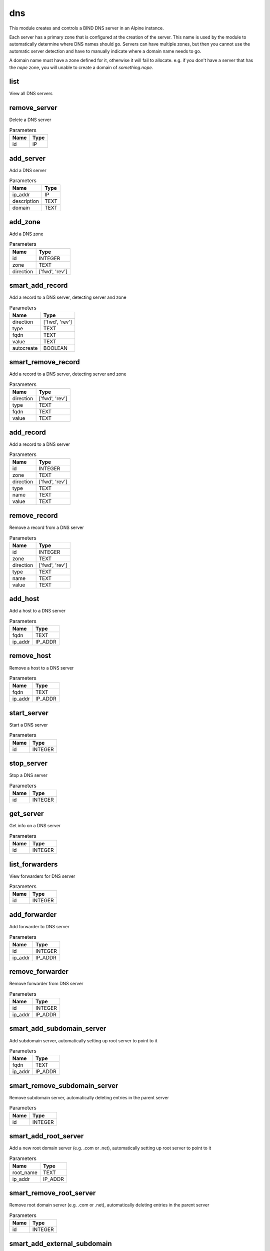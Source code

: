 .. _module-dns:

dns
===

    
This module creates and controls a BIND DNS server in an Alpine instance. 

Each server has a primary zone that is configured at the creation of the server. This name is used by the module to automatically determine where DNS names should go. Servers can have multiple zones, but then you cannot use the automatic server detection and have to manually indicate where a domain name needs to go.

A domain name must have a zone defined for it, otherwise it will fail to allocate. e.g. if you don't have a server that has the `nope` zone, you will unable to create a domain of `something.nope`.



list
^^^^

View all DNS servers

remove_server
^^^^^^^^^^^^^

Delete a DNS server

..  csv-table:: Parameters
    :header: "Name", "Type"

    "id","IP"

add_server
^^^^^^^^^^

Add a DNS server

..  csv-table:: Parameters
    :header: "Name", "Type"

    "ip_addr","IP"
    "description","TEXT"
    "domain","TEXT"

add_zone
^^^^^^^^

Add a DNS zone

..  csv-table:: Parameters
    :header: "Name", "Type"

    "id","INTEGER"
    "zone","TEXT"
    "direction","['fwd', 'rev']"

smart_add_record
^^^^^^^^^^^^^^^^

Add a record to a DNS server, detecting server and zone

..  csv-table:: Parameters
    :header: "Name", "Type"

    "direction","['fwd', 'rev']"
    "type","TEXT"
    "fqdn","TEXT"
    "value","TEXT"
    "autocreate","BOOLEAN"

smart_remove_record
^^^^^^^^^^^^^^^^^^^

Add a record to a DNS server, detecting server and zone

..  csv-table:: Parameters
    :header: "Name", "Type"

    "direction","['fwd', 'rev']"
    "type","TEXT"
    "fqdn","TEXT"
    "value","TEXT"

add_record
^^^^^^^^^^

Add a record to a DNS server

..  csv-table:: Parameters
    :header: "Name", "Type"

    "id","INTEGER"
    "zone","TEXT"
    "direction","['fwd', 'rev']"
    "type","TEXT"
    "name","TEXT"
    "value","TEXT"

remove_record
^^^^^^^^^^^^^

Remove a record from a DNS server

..  csv-table:: Parameters
    :header: "Name", "Type"

    "id","INTEGER"
    "zone","TEXT"
    "direction","['fwd', 'rev']"
    "type","TEXT"
    "name","TEXT"
    "value","TEXT"

add_host
^^^^^^^^

Add a host to a DNS server

..  csv-table:: Parameters
    :header: "Name", "Type"

    "fqdn","TEXT"
    "ip_addr","IP_ADDR"

remove_host
^^^^^^^^^^^

Remove a host to a DNS server

..  csv-table:: Parameters
    :header: "Name", "Type"

    "fqdn","TEXT"
    "ip_addr","IP_ADDR"

start_server
^^^^^^^^^^^^

Start a DNS server

..  csv-table:: Parameters
    :header: "Name", "Type"

    "id","INTEGER"

stop_server
^^^^^^^^^^^

Stop a DNS server

..  csv-table:: Parameters
    :header: "Name", "Type"

    "id","INTEGER"

get_server
^^^^^^^^^^

Get info on a DNS server

..  csv-table:: Parameters
    :header: "Name", "Type"

    "id","INTEGER"

list_forwarders
^^^^^^^^^^^^^^^

View forwarders for DNS server

..  csv-table:: Parameters
    :header: "Name", "Type"

    "id","INTEGER"

add_forwarder
^^^^^^^^^^^^^

Add forwarder to DNS server

..  csv-table:: Parameters
    :header: "Name", "Type"

    "id","INTEGER"
    "ip_addr","IP_ADDR"

remove_forwarder
^^^^^^^^^^^^^^^^

Remove forwarder from DNS server

..  csv-table:: Parameters
    :header: "Name", "Type"

    "id","INTEGER"
    "ip_addr","IP_ADDR"

smart_add_subdomain_server
^^^^^^^^^^^^^^^^^^^^^^^^^^

Add subdomain server, automatically setting up root server to point to it

..  csv-table:: Parameters
    :header: "Name", "Type"

    "fqdn","TEXT"
    "ip_addr","IP_ADDR"

smart_remove_subdomain_server
^^^^^^^^^^^^^^^^^^^^^^^^^^^^^

Remove subdomain server, automatically deleting entries in the parent server

..  csv-table:: Parameters
    :header: "Name", "Type"

    "id","INTEGER"

smart_add_root_server
^^^^^^^^^^^^^^^^^^^^^

Add a new root domain server (e.g. .com or .net), automatically setting up root server to point to it

..  csv-table:: Parameters
    :header: "Name", "Type"

    "root_name","TEXT"
    "ip_addr","IP_ADDR"

smart_remove_root_server
^^^^^^^^^^^^^^^^^^^^^^^^

Remove root domain server (e.g. .com or .net), automatically deleting entries in the parent server

..  csv-table:: Parameters
    :header: "Name", "Type"

    "id","INTEGER"

smart_add_external_subdomain
^^^^^^^^^^^^^^^^^^^^^^^^^^^^

Add subdomain that points to an external DNS server

..  csv-table:: Parameters
    :header: "Name", "Type"

    "fqdn","TEXT"
    "ip_addr","IP_ADDR"

smart_remove_external_subdomain
^^^^^^^^^^^^^^^^^^^^^^^^^^^^^^^

Add subdomain that points to an external DNS server

..  csv-table:: Parameters
    :header: "Name", "Type"

    "fqdn","TEXT"
    "ip_addr","IP_ADDR"

